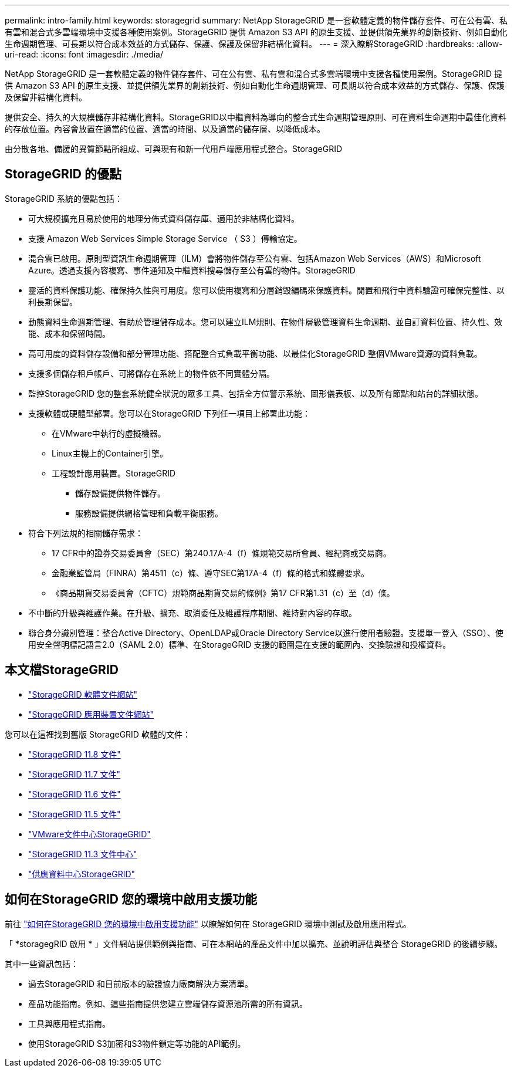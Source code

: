 ---
permalink: intro-family.html 
keywords: storagegrid 
summary: NetApp StorageGRID 是一套軟體定義的物件儲存套件、可在公有雲、私有雲和混合式多雲端環境中支援各種使用案例。StorageGRID 提供 Amazon S3 API 的原生支援、並提供領先業界的創新技術、例如自動化生命週期管理、可長期以符合成本效益的方式儲存、保護、保護及保留非結構化資料。 
---
= 深入瞭解StorageGRID
:hardbreaks:
:allow-uri-read: 
:icons: font
:imagesdir: ./media/


[role="lead"]
NetApp StorageGRID 是一套軟體定義的物件儲存套件、可在公有雲、私有雲和混合式多雲端環境中支援各種使用案例。StorageGRID 提供 Amazon S3 API 的原生支援、並提供領先業界的創新技術、例如自動化生命週期管理、可長期以符合成本效益的方式儲存、保護、保護及保留非結構化資料。

提供安全、持久的大規模儲存非結構化資料。StorageGRID以中繼資料為導向的整合式生命週期管理原則、可在資料生命週期中最佳化資料的存放位置。內容會放置在適當的位置、適當的時間、以及適當的儲存層、以降低成本。

由分散各地、備援的異質節點所組成、可與現有和新一代用戶端應用程式整合。StorageGRID



== StorageGRID 的優點

StorageGRID 系統的優點包括：

* 可大規模擴充且易於使用的地理分佈式資料儲存庫、適用於非結構化資料。
* 支援 Amazon Web Services Simple Storage Service （ S3 ）傳輸協定。
* 混合雲已啟用。原則型資訊生命週期管理（ILM）會將物件儲存至公有雲、包括Amazon Web Services（AWS）和Microsoft Azure。透過支援內容複寫、事件通知及中繼資料搜尋儲存至公有雲的物件。StorageGRID
* 靈活的資料保護功能、確保持久性與可用度。您可以使用複寫和分層銷毀編碼來保護資料。閒置和飛行中資料驗證可確保完整性、以利長期保留。
* 動態資料生命週期管理、有助於管理儲存成本。您可以建立ILM規則、在物件層級管理資料生命週期、並自訂資料位置、持久性、效能、成本和保留時間。
* 高可用度的資料儲存設備和部分管理功能、搭配整合式負載平衡功能、以最佳化StorageGRID 整個VMware資源的資料負載。
* 支援多個儲存租戶帳戶、可將儲存在系統上的物件依不同實體分隔。
* 監控StorageGRID 您的整套系統健全狀況的眾多工具、包括全方位警示系統、圖形儀表板、以及所有節點和站台的詳細狀態。
* 支援軟體或硬體型部署。您可以在StorageGRID 下列任一項目上部署此功能：
+
** 在VMware中執行的虛擬機器。
** Linux主機上的Container引擎。
** 工程設計應用裝置。StorageGRID
+
*** 儲存設備提供物件儲存。
*** 服務設備提供網格管理和負載平衡服務。




* 符合下列法規的相關儲存需求：
+
** 17 CFR中的證券交易委員會（SEC）第240.17A-4（f）條規範交易所會員、經紀商或交易商。
** 金融業監管局（FINRA）第4511（c）條、遵守SEC第17A-4（f）條的格式和媒體要求。
** 《商品期貨交易委員會（CFTC）規範商品期貨交易的條例》第17 CFR第1.31（c）至（d）條。


* 不中斷的升級與維護作業。在升級、擴充、取消委任及維護程序期間、維持對內容的存取。
* 聯合身分識別管理：整合Active Directory、OpenLDAP或Oracle Directory Service以進行使用者驗證。支援單一登入（SSO）、使用安全聲明標記語言2.0（SAML 2.0）標準、在StorageGRID 支援的範圍是在支援的範圍內、交換驗證和授權資料。




== 本文檔StorageGRID

* https://docs.netapp.com/us-en/storagegrid/["StorageGRID 軟體文件網站"^]
* https://docs.netapp.com/us-en/storagegrid-appliances/["StorageGRID 應用裝置文件網站"^]


您可以在這裡找到舊版 StorageGRID 軟體的文件：

* https://docs.netapp.com/us-en/storagegrid-118/index.html["StorageGRID 11.8 文件"^]
* https://docs.netapp.com/us-en/storagegrid-117/index.html["StorageGRID 11.7 文件"^]
* https://docs.netapp.com/us-en/storagegrid-116/index.html["StorageGRID 11.6 文件"^]
* https://docs.netapp.com/us-en/storagegrid-115/index.html["StorageGRID 11.5 文件"^]
* https://docs.netapp.com/sgws-114/index.jsp["VMware文件中心StorageGRID"^]
* https://docs.netapp.com/sgws-113/index.jsp["StorageGRID 11.3 文件中心"^]
* https://docs.netapp.com/sgws-112/index.jsp["供應資料中心StorageGRID"^]




== 如何在StorageGRID 您的環境中啟用支援功能

前往 https://docs.netapp.com/us-en/storagegrid-enable/index.html["如何在StorageGRID 您的環境中啟用支援功能"^] 以瞭解如何在 StorageGRID 環境中測試及啟用應用程式。

「 *storagegRID 啟用 * 」文件網站提供範例與指南、可在本網站的產品文件中加以擴充、並說明評估與整合 StorageGRID 的後續步驟。

其中一些資訊包括：

* 過去StorageGRID 和目前版本的驗證協力廠商解決方案清單。
* 產品功能指南。例如、這些指南提供您建立雲端儲存資源池所需的所有資訊。
* 工具與應用程式指南。
* 使用StorageGRID S3加密和S3物件鎖定等功能的API範例。

